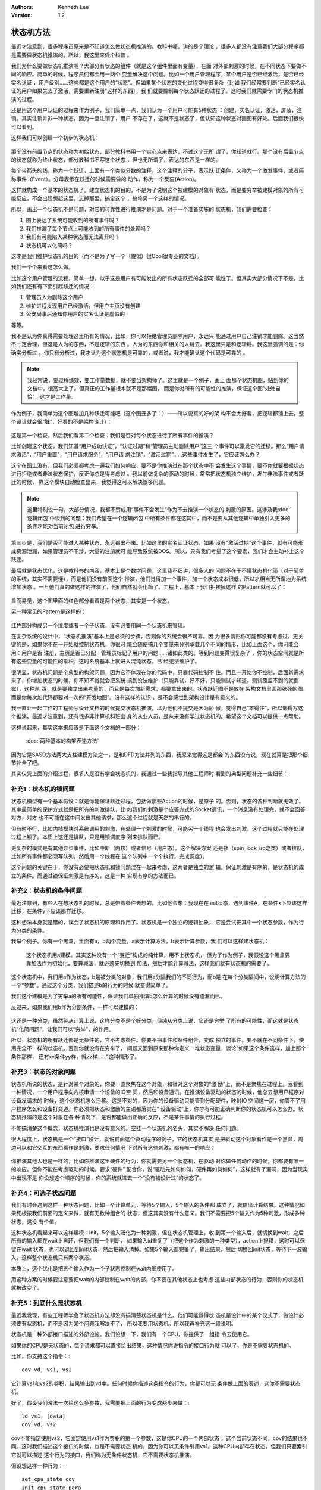 .. Kenneth Lee 版权所有 2019-2021

:Authors: Kenneth Lee
:Version: 1.2

状态机方法
***********

最近才注意到，很多程序员原来是不知道怎么做状态机推演的。教科书呢，讲的是个理论
，很多人都没有注意我们大部分程序都是需要做状态机推演的。所以，我这里来做个科普
。

我们为什么要做状态机推演呢？大部分有状态的组件（就是这个组件里面有变量），在面
对外部刺激的时候，在不同状态下要做不同的响应。简单的时候，程序员们都会用一两个
变量解决这个问题。比如一个用户管理程序，某个用户是否已经激活，是否已经实名认证
，用户级别……这些都是这个用户的“状态”。但如果某个状态的变化过程变得很复杂（比如
我们经常要判断“已经实名认证的用户如果失去了激活，需要重新注册”这样的东西），我
们就要控制每个状态跃迁的过程了。这时我们就需要专门的状态机推演的过程。

还是用这个用户认证的过程来作为例子，我们简单一点，我们认为一个用户可能有5种状态
：创建，实名认证，激活，屏蔽，注销。其实注销并非一种状态，因为一旦注销了，用户
不存在了，这就不是状态了，但认知这种状态对画图有好处。后面我们很快可以看到。

这样我们可以创建一个初步的状态机：

        .. figure:: _static/状态机4.jpg

那个没有前置节点的状态称为初始状态，部分教科书用一个实心点来表达，不过这个无所
谓了，你知道就行。那个没有后置节点的状态就称为终止状态，部分教科书不写这个状态
，但也无所谓了，表达的东西是一样的。

每个带箭头的线，称为一个跃迁，上面有一个类似分数的注释，这个注释的分子，表示跃
迁条件，又称为一个激发事件，或者简称事件（Event）。分母表示在跃迁的时候需要做的
动作，称为一个反应(Action)。

这样就构成一个基本的状态机了。建立状态机的目的，不是为了说明这个被建模的对象有
状态，而是要穷举被建模对象的所有可能反应。不会出现想起这里，忘掉那里，搞定这个
，搞垮另一个这样的情况。

所以，画出一个状态机不是问题，对它的可靠性进行推演才是问题。对于一个准备实施的
状态机，我们需要检查：

1. 图上表达了系统可能收到的所有事件吗？

2. 我们推演了每个节点上可能收到的所有事件的处理吗？

3. 我们有可能陷入某种状态而无法离开吗？

4. 状态机可以化简吗？

这才是我们维护状态机的目的（而不是为了写一个（貌似）很Cool很专业的文档）。

我们一个个来看这怎么做。

比如这个用户管理的流程，简单一想，似乎这是用户有可能发出的所有状态跃迁的全部可
能性了。但其实大部分情况下不是，比如我们还有有下面引起跃迁的情况：

1. 管理员人为删除这个用户

2. 维护进程发现用户已经激活，但用户主页没有创建

3. 公安局事后通知你用户的实名认证是虚假的

等等。

我不是认为你真得需要处理这里所有的情况，比如，你可以拒绝管理员删除用户，永远只
能通过用户自己注销才能删除。这当然不一定合理，但这是人为的东西，不是逻辑的东西
。人为的东西你和相关的人掰去。我这里只是和逻辑掰。我这里强调的是：你确实分析过
。你只有分析过，我才认为这个状态机是可靠的，或者说，我才能确认这个代码是可靠的
。

.. note::

  我经常说，要过程绩效，要工作量数据，就不要当架构师了。这里就是一个例子，画上
  面那个状态机图，贴到你的文档中，很高大上了。但真正的工作量根本就不是那幅图，
  而是你对所有的可能性的推演，保证这个图“处处自恰”，这才是工作量。

作为例子，我简单为这个图增加几种跃迁可能吧（这个图丑多了：）——所以说真的好的架
构不会太好看，把逻辑都铺上去，整个设计就会很“脏”，好看的不是架构设计）：

        .. figure:: _static/状态机5.jpg

这是第一个检查。然后我们看第二个检查：我们是否对每个状态进行了所有事件的推演？

比如创建这个状态，我们知道“用户成功认证”，“认证过期”和“管理员主动删除用户”这三
个事件可以激发它的迁移。那么“用户请求激活”，“用户重置”，“用户请求服务”，“用户请
求注销”，“激活过期”……这些事件发生了，它应该怎么办？

这个在图上没有，但我们必须都考虑一遍我们如何响应，要不是你推演过在那个状态中不
会发生这个事情，要不你就要根据状态进行拒绝或者非法状态保护，反正你总是得考虑过
。我以前做复杂的驱动的时候，常常把状态机独立维护，发生非法事件或者跃迁的时候，
靠这个模块自动检查出来，我觉得这可以解决很多问题。

.. note::

  这里特别说一句，大部分情况，我都不赞成用“事件不会发生”作为不去推演一个状态的
  刺激的原因。这涉及我\ :doc:`逻辑闭包`\ 中谈到的问题：我们希望在一个逻辑闭包
  中所有条件都在这其中，而不是要从其他逻辑中单独引入更多的条件才能对当前闭包
  进行穷举。

第三步是，我们是否可能进入某种状态，永远都出不来。比如这里的实名认证状态，如果
没有“激活过期”这个事件，就有可能形成资源泄漏，如果管理员不干涉，大量的注册就可
能导致系统被DOS。所以，只有我们考量了这个要素，我们才会主动补上这个跃迁。

最后就是状态优化，这是教科书的内容，基本上是个数学问题，这里我不细讲，很多人的
问题不在于不懂状态机化简（对于简单的系统，其实不需要懂），而是他们没有前面这个
推演，他们觉得加一个事件，加一个状态成本很低，所以才相当无所谓地为系统增加状态
。一旦他们真的做这样的推演了，他们自然就会化简了。工程上，基本上我们拒接掉这样
的Pattern就可以了：

        .. figure:: _static/状态机6.jpg

显而易见，这个图里面的红色部分看着是两个状态，其实是一个状态。

另一种常见的Pattern是这样的：

        .. figure:: _static/状态机7.jpg

红色部分构成另一个维度或者一个子状态，没有必要用同一个状态机来管理。

在复杂系统的设计中，“状态机推演”基本上是必须的步骤，否则你的系统会很不可靠。因
为很多情形你可能都没有考虑过。更关键的是，如果你不在一开始就控制状态机，你很可
能会随便搞几个变量来分别承载几个不同的情形，比如上面这个，你可能会用：用户是否
注册，主页是否已分配，管理员标记了用户的问题……诸如此类的。等到问题变得很复杂了
，你的状态空间就是所有这些变量的可能性的乘积。这时系统基本上就进入混沌状态，已
经无法维护了。

很明显，状态机问题是个典型的构架问题，因为它不体现在你的代码中，只靠代码控制不
住。而且一开始你不控制，后面新需求来了，你增加状态的时候，你不知不觉就会把系统
搞到没法维护（只能靠试，好不好，只能测试才知道，测试覆盖不到的就倒霉），这种东
西，就是要独立出来考量的，而且是每次加新需求，都要拿出来的。状态跃迁图不是放在
架构文档里面那张死的图，而是你每次加代码都要对一次的“开发地图”。没有这样的认识
，是不会感觉到架构设计是有意义的。

我一直让一起工作的工程师写设计文档的时候提交状态机推演，以为他们不提交是因为骄
傲，觉得自己“罩得住”，所以懒得写这个推演。最近才注意到，还有很多非计算机科班出
身的从业人员，是从来没有学过状态机的。希望这个文档可以提供一点帮助。

这样说起来，其实这本来应该是下面这个文档的一部分：

        :doc:`两种基本的构架表述方法`

因为它是SASD方法两大支柱建模方法之一，是和DFD方法并列的东西，我原来觉得这是都会
的东西没有说，现在就算是把那个细节补全了吧。

其实仅凭上面的介绍过程，很多人是没有学会状态机的，我通过一些我指导其他工程师时
看到的典型问题补充一些细节：


补充1：状态机的锁问题
=====================

状态机模型有一个基本假设：就是你能保证跃迁过程，包括做那些Action的时候，是原子
的。否则，状态的各种判断就无效了。其中最简单的保护方式就是把所有的刺激排队，比
如我们的刺激是个应答方式的Socket通讯，一个消息没有处理完，就不会回答对方，对方
也不可能在这中间发出其他请求，那么这个过程就是天然的串行的。

但有时不行，比如内核模块对系统调用的刺激，在处理一个刺激的时候，可能另一个线程
也会发出刺激。这个过程就只能在处理过程上锁了。本质上这还是排队，只是用锁调度序
列来排队而已。

更复杂的模式是有其他异步事件，比如中断（内核）或者信号（用户态）。这个解决方案
还是锁（spin_lock_irq之类）或者排队，比如所有事件都必须写队列，然后用一个线程在
这个队列中一个个执行，完成调度）。

这个问题的关键在于，你没有必要把状态机和锁问题混在一起来考虑，这两者是独立的逻
辑。保证刺激是有序的，是状态机的成立的条件。而通过锁保证刺激是有序的，这是一种
实现有序的方法而已。

补充2：状态机的条件问题
========================

最近注意到，有些人在想状态机的时候，总是带着条件去想的。比如他会想：我现在在
init状态，遇到事件A，在条件x下应该这样迁移，在条件y下应该那样迁移。

这种想法本身就是错的，误会了状态机的原理和作用了。状态机是一个独立的逻辑抽象，
它是尝试把其中一个状态参数，作为行为分类的条件。

我举个例子。你有一个黑盒，里面有a，b两个变量。a表示计算方法，b表示计算参数，我
们可以这样建状态机：

.. figure:: _static/计算状态机例1.svg

   这个状态机用a建模。其实这种没有一个“变迁”构成的纯计算，用不上状态机，
   但为了作为例子，我假设这个黑盒要靠加法作为初始化，要算减法，就必须先切换到
   加法，然后才能计算减法，这样我们就有状态机的需要了。

这个状态机中，我们用a作为状态，b是被分类的对象，我们用a分隔我们的不同行为，而b是
在每个分类隔间中，说明计算方法的一个“参数”。通过这个分类，我们描述b的行为的时候
就变得简单了。

我们这个建模是为了穷举a的所有可能性，保证我们单独推演b怎么计算的时候没有遗漏而已。

反过来，如果我们用b作为分割条件，一样可以建模的：

.. figure:: _static/计算状态机例1.svg

这还是一种分类，虽然纯从计算上说，这样分类不是个好分类，但纯从分类上说，它还是穷举
了所有的可能性，而这就是状态机“化简问题”，让我们可以“穷举”，的作用。

所以，状态机的所有跃迁都是无条件的，它不考虑条件。你要不把事件和条件组合，变成
独立的事件。要不就在不同条件下，使用完全不一样的状态机。否则你就没有在穷举了，
问题又回到原来那种你定义一堆状态变量，谈论“如果这个条件这样，加上那个条件那样，
还有xx条件yy样，就zz样……”这种情形了。


补充3：状态的对象问题
=====================

状态机所说的状态，是针对某个对象的，你要一直聚焦在这个对象，和针对这个对象的“激
励”上，而不是聚焦在过程上。我看到一种情况，一个用户程序向内核申请一个设备的IO空
间，然后和设备通讯。在推演设备驱动的状态的时候，他总去想用户程序对设备发请求的
时候，这个状态机怎么迁移。这是不对的，因为你的设备驱动只能管到分配硬件，映射IO
空间这一层，你管不了用户程序怎么和设备打交道。你必须把状态和激励的主语都落实在“
设备驱动”上，你才有可能正确判断你的状态机可以怎么办。状态机推演的是这个对象在各
种情况下，是否都能做出正确的反应，不是某件事情的执行过程。

不能搞清楚这个概念，状态机推演也是没有意义的。空挂一个状态机的名头，其实不解决
任何问题。

很大程度上，状态机是一个“接口”设计，就说前面这个驱动程序的例子，它的状态机其实
是把驱动这个对象看作是一个黑盒，周边可以和它交互的东西看作是刺激，要求任何情况
下对所有这些刺激，都有唯一的响应：

        .. figure:: _static/状态机的对象.jpg

你推演其他人也是一样的，比如你推演这里硬件的行为，你就需要另一个状态机，在驱动
对你做任何动作的时候，你都要有唯一的响应。但你不能在考虑驱动的时候，要求“硬件”
配合你，说“驱动先如何如何，硬件再如何如何”，这样就有了漏洞，因为当现实中出现不是
你设想这个顺序的时候，你的系统就进去一个“没有被设计过”的状态了。

补充4：可选子状态问题
=====================

我们有时会遇到这样一种状态问题，比如一个计算单元，等待5个输入，5个输入的条件都
成立了，就输出计算结果。这种情况如果死板按我们前面的定义来做，就有无数种组合的
状态，但这其实没有什么意义。我们不需要把5个输入作为5种刺激，形成多种状态，这没
有价值。

这种状态机看起来可以这样建模：init，5个输入泛化为一种刺激，但在状态机管理上，收
到第一个输入后，就切换到wait，之后所有的输入都在wait上自环，但我们有一个判断，
如果输入id重复了（把这个作为刺激的一种类型），action上报错，这时可以保留在wait
状态，也可以退回到init状态，然后把输入清掉。如果5个输入都完备了，输出结果，然后
切换回init状态，等待下一波输入。这样整个状态机只有两个状态。

本质上，这个优化是把五个输入作为一个子状态控制在wait内部使用了。

用这种方案的时候要注意要把wait的内部控制在wait的内部，你不要在其他状态上也考虑
这些内部状态的行为，否则你的状态机就被改变了。

补充5：到底什么是状态机
=======================

最近我发现，有些工程师学会了状态机方法却没有搞清楚状态机是什么。他们可能觉得状
态机是设计中的某个仪式了，做设计必须要有状态机，而不是因为某个问题我解决不了，
所以我要用状态机。所以我再补充这一段说明。

状态机是一种外部接口描述的外部设施。我们设想一下，我们有一个CPU，你提供了一组指
令去使用它。

如果你的CPU是无状态的，每个请求都可以直接给出结果，这种情况你说指令的接口行为就
可以了，你是不需要状态机的。

比如，你支持这个指令：::

        cov vd, vs1, vs2

它计算vs1和vs2的卷积，结果输出到vd中。任何时候你描述这条指令的行为，你都可以无
条件做上面的表述，这你不需要状态机。

好了，假设我们没法一次给这么多参数，我需要把上面的行为变成两步来做：::

        ld vs1, [data]
        cov vd, vs2

cov不能指定使用vs2，它固定使用vs1作为卷积的第一个参数，这是你CPU的一个内部状态
，这个当前状态不同，cov的结果也不同。这时我们描述这个接口的时候，也是不需要状态
机的，因为你可以无条件引用vs1。这种CPU内部存在状态，但我们只要索引它就可以描述
这个行为的接口，我们称为无条件状态机，它不需要状态机推演。

但设想这样一种行为：::

        set_cpu_state cov
        init_cpu_state para
        algo vd, vs1, vs2

你需要先给CPU设置一个工作算法，然后初始化它，然后才决定它的行为。你就很难描述
algo的行为了，你要这样说：::

        如果你设置了算法，而且已经初始化，那么algo指令会把vs1，vs2计算撑algo。
        但如果还没有初始化，它会把vd设置成0，单如果你初始化以后再设置了另一个算
        法它会把前一个算法叠加到后一个算法中，之后如果你没有初始化就调用algo，
        它就会……

你看，这个接口你不容易说清楚吧？（应该说很难说清楚），这种我们才需要做状态机建
模。我们做状态机建模，不是因为设计上有“状态机建模”这个礼仪，而是我们要做好一个
接口，状态机是一个有效的工具。
